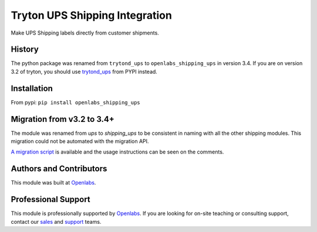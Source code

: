 Tryton UPS Shipping Integration
===============================

Make UPS Shipping labels directly from customer shipments.

.. image:: https://travis-ci.org/openlabs/trytond-shipping-ups.svg?branch=develop
  :target: https://travis-ci.org/openlabs/trytond-shipping-ups
  :alt: Build Status
.. image:: https://pypip.in/download/openlabs_shipping_ups/badge.svg
  :target: https://pypi.python.org/pypi/openlabs_shipping_ups/
  :alt: Downloads
.. image:: https://pypip.in/version/openlabs_shipping_ups/badge.svg
  :target: https://pypi.python.org/pypi/openlabs_shipping_ups/
  :alt: Latest Version
.. image:: https://pypip.in/status/openlabs_shipping_ups/badge.svg
  :target: https://pypi.python.org/pypi/openlabs_shipping_ups/
  :alt: Development Status

History
-------

The python package was renamed from ``trytond_ups`` to ``openlabs_shipping_ups``
in version 3.4. If you are on version 3.2 of tryton, you should use
`trytond_ups <https://pypi.python.org/pypi/trytond_ups>`_ from PYPI instead.

Installation
------------

From pypi: ``pip install openlabs_shipping_ups``

Migration from v3.2 to 3.4+
---------------------------

The module was renamed from `ups` to `shipping_ups` to be consistent in naming
with all the other shipping modules. This migration could not be automated with
the migration API. 

`A migration script <https://gist.github.com/sharoonthomas/d173234e625d5a8ce90a>`_
is available and the usage instructions can be seen on the comments.

Authors and Contributors
------------------------

This module was built at `Openlabs <http://www.openlabs.co.in>`_. 

Professional Support
--------------------

This module is professionally supported by `Openlabs <http://www.openlabs.co.in>`_.
If you are looking for on-site teaching or consulting support, contact our
`sales <mailto:sales@openlabs.co.in>`_ and `support
<mailto:support@openlabs.co.in>`_ teams.
